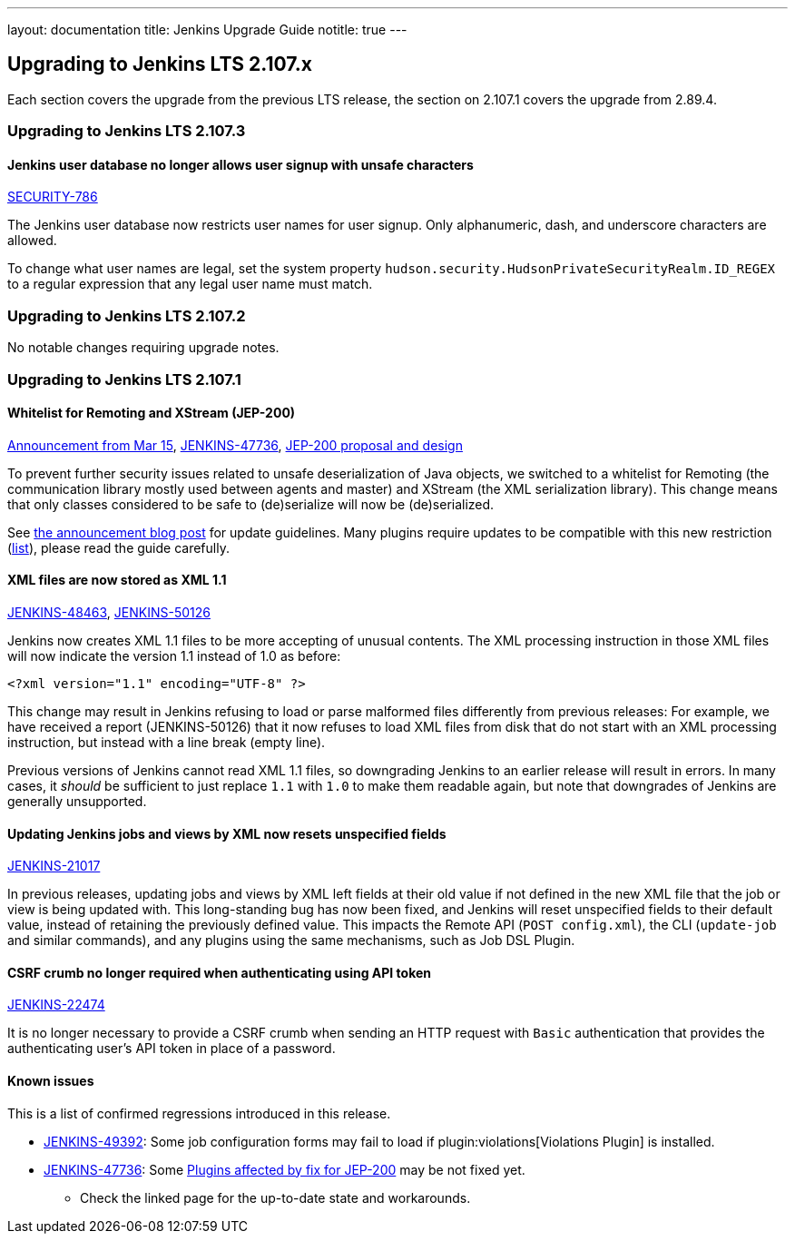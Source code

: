 ---
layout: documentation
title:  Jenkins Upgrade Guide
notitle: true
---

== Upgrading to Jenkins LTS 2.107.x

Each section covers the upgrade from the previous LTS release, the section on 2.107.1 covers the upgrade from 2.89.4.

=== Upgrading to Jenkins LTS 2.107.3

==== Jenkins user database no longer allows user signup with unsafe characters

link:/security/advisory/2018-05-09/#SECURITY-786[SECURITY-786]

The Jenkins user database now restricts user names for user signup.
Only alphanumeric, dash, and underscore characters are allowed.

To change what user names are legal, set the system property `hudson.security.HudsonPrivateSecurityRealm.ID_REGEX` to a regular expression that any legal user name must match.


=== Upgrading to Jenkins LTS 2.107.2

No notable changes requiring upgrade notes.

=== Upgrading to Jenkins LTS 2.107.1

==== Whitelist for Remoting and XStream (JEP-200)

https://jenkins.io/blog/2018/03/15/jep-200-lts/[Announcement from Mar 15],
link:https://issues.jenkins-ci.org/browse/JENKINS-47736[JENKINS-47736],
https://github.com/jenkinsci/jep/blob/master/jep/200/README.adoc[JEP-200 proposal and design]

To prevent further security issues related to unsafe deserialization of Java objects, we switched to a whitelist for Remoting (the communication library mostly used between agents and master) and XStream (the XML serialization library).
This change means that only classes considered to be safe to (de)serialize will now be (de)serialized.

See https://jenkins.io/blog/2018/03/15/jep-200-lts/#for-jenkins-administrators[the announcement blog post] for update guidelines.
Many plugins require updates to be compatible with this new restriction (link:https://wiki.jenkins.io/display/JENKINS/Plugins+affected+by+fix+for+JEP-200[list]),
please read the guide carefully.

==== XML files are now stored as XML 1.1

link:https://issues.jenkins-ci.org/browse/JENKINS-48463[JENKINS-48463],
link:https://issues.jenkins-ci.org/browse/JENKINS-50126[JENKINS-50126]

Jenkins now creates XML 1.1 files to be more accepting of unusual contents.
The XML processing instruction in those XML files will now indicate the version 1.1 instead of 1.0 as before:

  <?xml version="1.1" encoding="UTF-8" ?>

This change may result in Jenkins refusing to load or parse malformed files differently from previous releases:
For example, we have received a report (JENKINS-50126) that it now refuses to load XML files from disk that do not start with an XML processing instruction, but instead with a line break (empty line).

Previous versions of Jenkins cannot read XML 1.1 files, so downgrading Jenkins to an earlier release will result in errors.
In many cases, it _should_ be sufficient to just replace `1.1` with `1.0` to make them readable again, but note that downgrades of Jenkins are generally unsupported.

==== Updating Jenkins jobs and views by XML now resets unspecified fields

link:https://issues.jenkins-ci.org/browse/JENKINS-21017[JENKINS-21017]

In previous releases, updating jobs and views by XML left fields at their old value if not defined in the new XML file that the job or view is being updated with.
This long-standing bug has now been fixed, and Jenkins will reset unspecified fields to their default value, instead of retaining the previously defined value.
This impacts the Remote API (`POST config.xml`), the CLI (`update-job` and similar commands), and any plugins using the same mechanisms, such as Job DSL Plugin.

==== CSRF crumb no longer required when authenticating using API token

link:https://issues.jenkins-ci.org/browse/JENKINS-22474[JENKINS-22474]

It is no longer necessary to provide a CSRF crumb when sending an HTTP request with `Basic` authentication that provides the authenticating user's API token in place of a password.
// Included here so those for whom this prevented enabling CSRF crumbs can finally do this.

==== Known issues

This is a list of confirmed regressions introduced in this release.

// TODO: post known regressions for all releases?
// JENKINS-48770 - introduced in 2.89
// JENKINS-48821 is not needed here as it was introduced in 2.89.x due to backport
// JENKINS-49588 - unconfirmed, maybe introduced in 2.107
* link:https://issues.jenkins-ci.org/browse/JENKINS-49392[JENKINS-49392]:
  Some job configuration forms may fail to load if plugin:violations[Violations Plugin] is installed.
* link:https://issues.jenkins-ci.org/browse/JENKINS-47736[JENKINS-47736]:
  Some link:https://wiki.jenkins.io/display/JENKINS/Plugins+affected+by+fix+for+JEP-200[Plugins affected by fix for JEP-200]
  may be not fixed yet.
** Check the linked page for the up-to-date state and workarounds.

// TODO Unsure this change is notable enough. Thoughts?
//==== Unbounded polling threads
//
//link:https://github.com/jenkinsci/jenkins/pull/3258[PR 3258]
//
//In previous releases, Jenkins allowed an unbounded number of SCM polling threads by default.
//This could impact stability, as sometimes hundreds of threads would be blocked by SCM polling.
//
//Instances which previously had allowed an unbounded number of SCM polling threads will now use the default of 10.
//It is no longer possible to use a value outside the range of 10 (minimum, inclusive) and 100 (maximum, inclusive).

// TODO Unsure: Update SSHD Module 2.0 to 2.4 to update Apache Mina SSHD Core from 1.6.0 to 1.7.0

// TODO Unsure due to lack of demonstrated use case: --paramsFromStdIn
// TODO Unsure whether hudson.lifecycle.ExitLifecycle is notable enough
